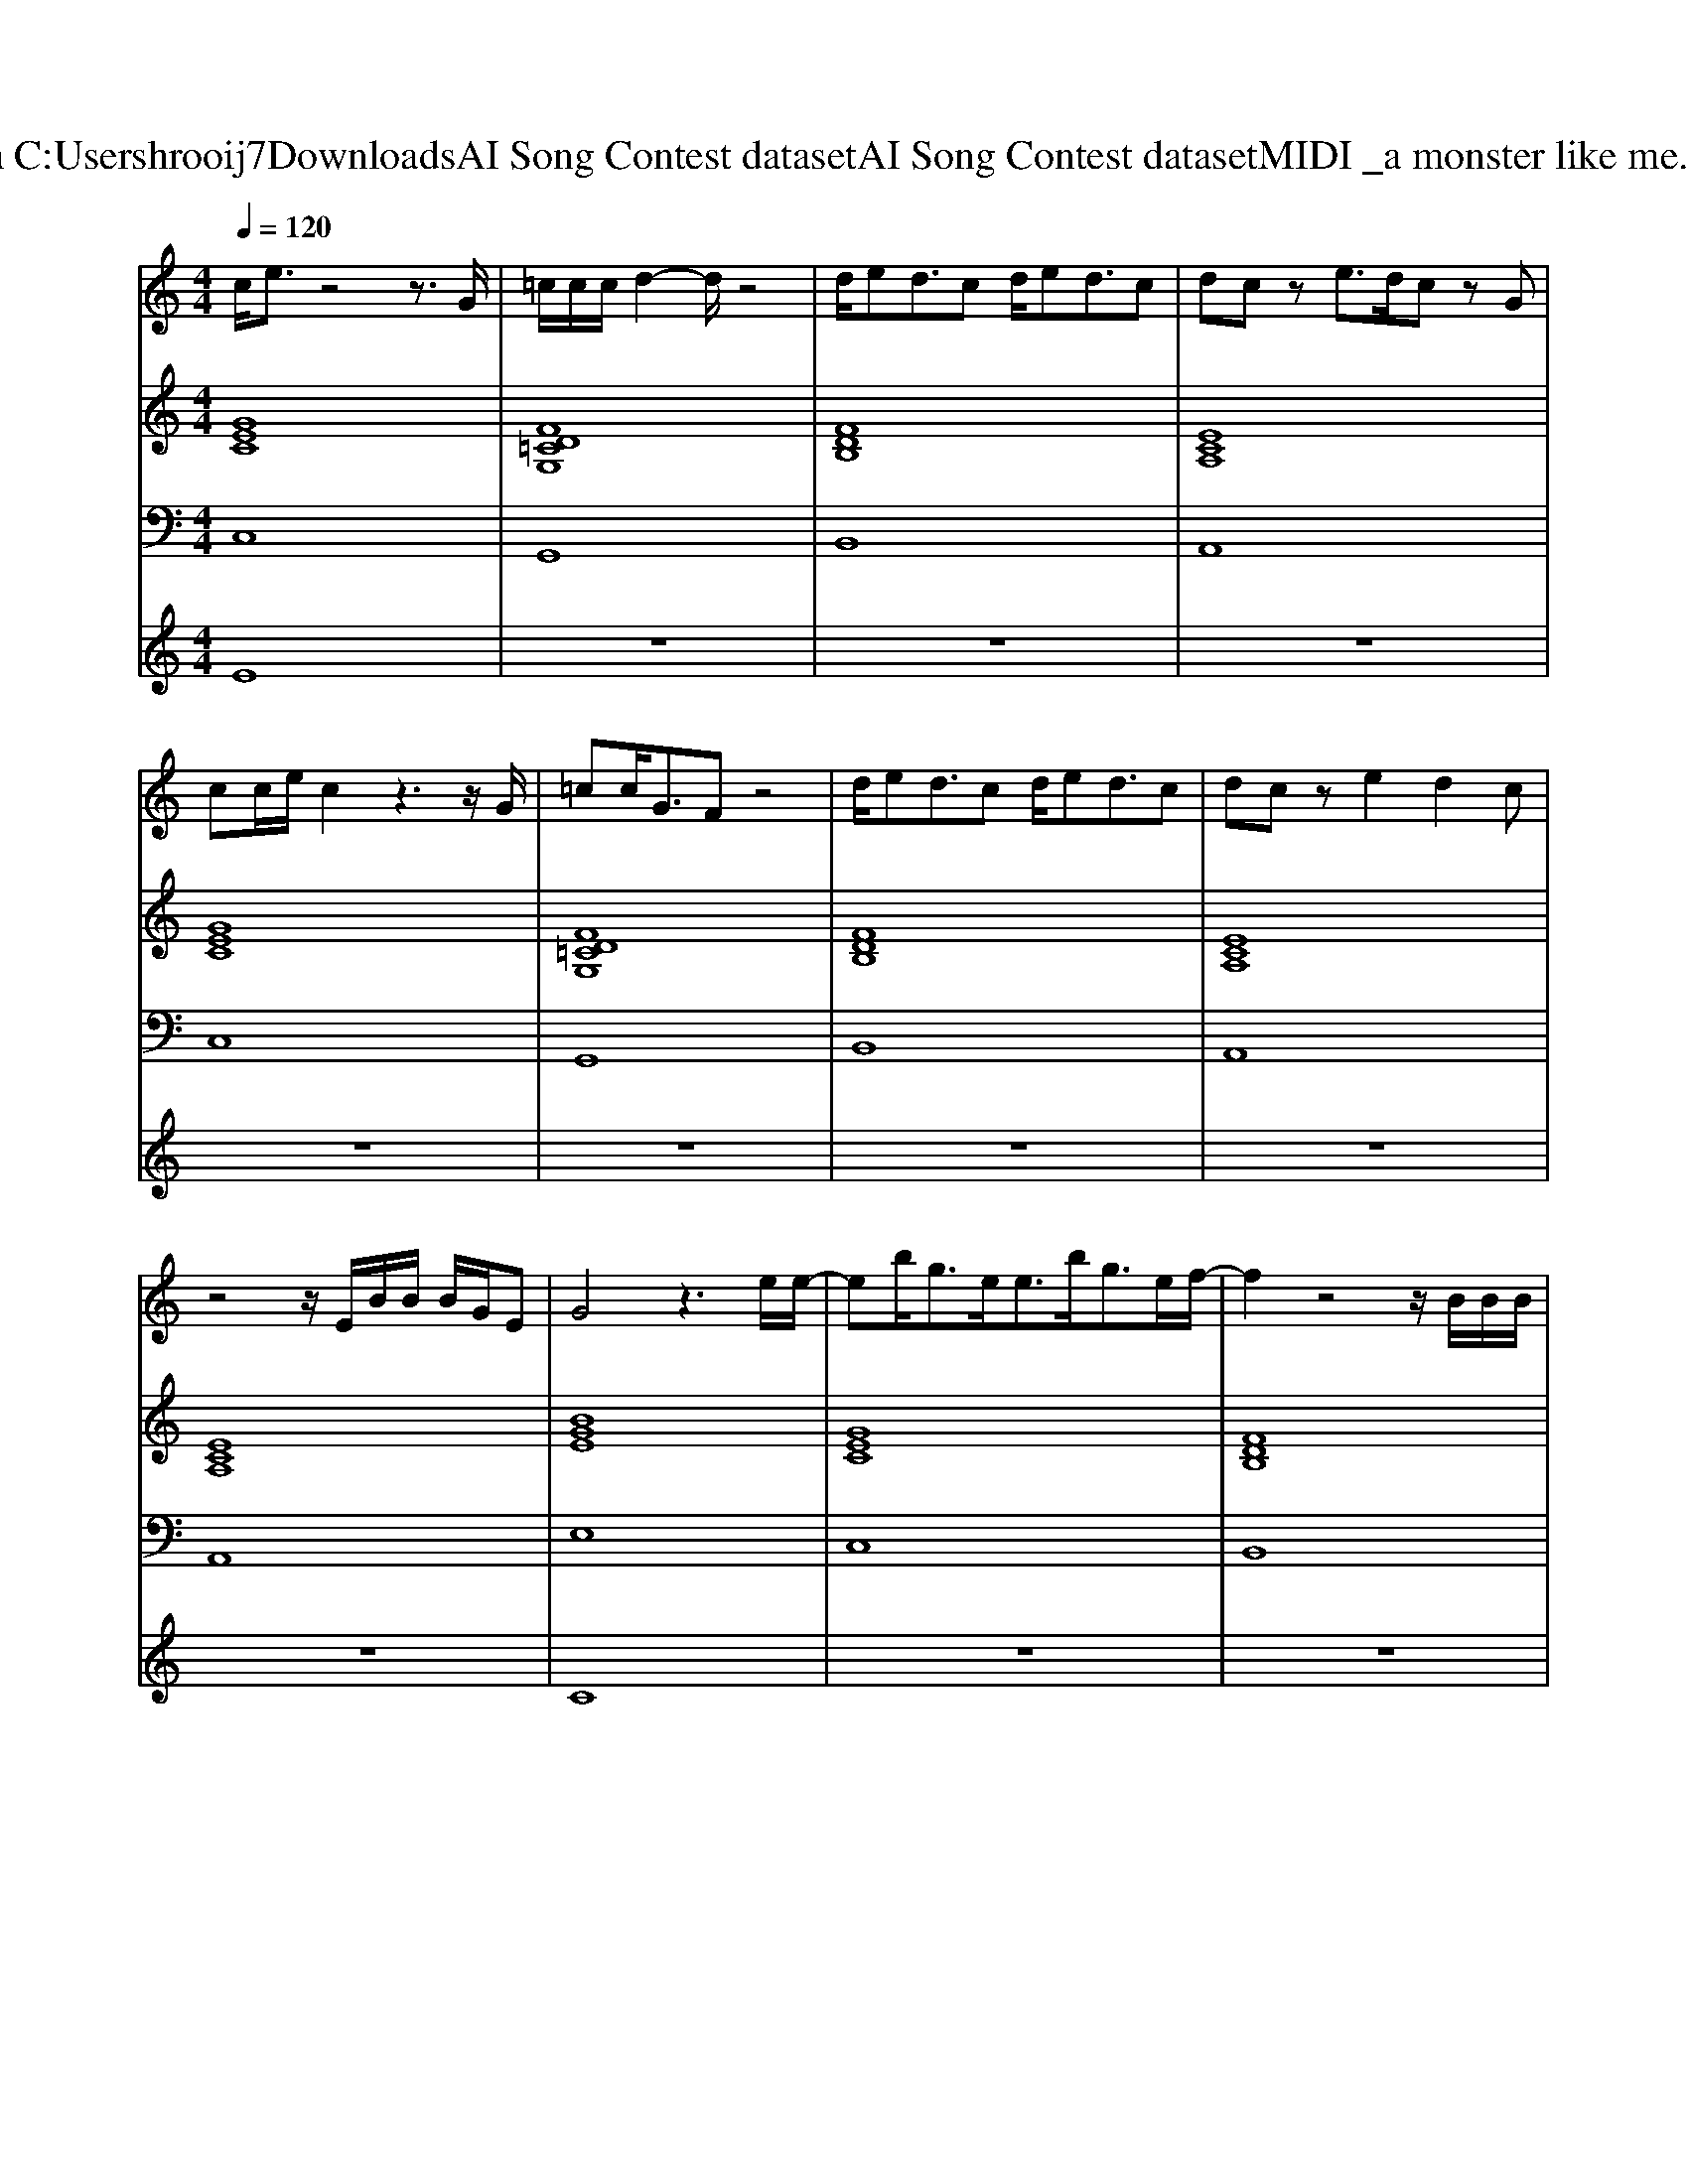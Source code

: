 X: 1
T: from C:\Users\hrooij7\Downloads\AI Song Contest dataset\AI Song Contest dataset\MIDI\026_a monster like me.midi
M: 4/4
L: 1/8
Q:1/4=120
K:C major
V:1
%%MIDI program 0
c/2e3/2 z4 z3/2G/2| \
=c/2c/2c/2d2-d/2 z4| \
d/2ed3/2c d/2ed3/2c| \
dc ze3/2d/2c zG|
cc/2e/2 c2 z3z/2G/2| \
=cc<GF z4| \
d/2ed3/2c d/2ed3/2c| \
dc ze2d2c|
z4 z/2E/2B/2B/2 B/2G/2E| \
G4 z3e/2e/2-| \
eb<ge<eb<ge/2f/2-| \
f2 z4 z/2B/2B/2B/2|
ag2e2-e/2B/2 Be/2B/2-| \
B2 z4 ze/2e/2-| \
eb<ge<eb<ge/2f/2-| \
f2 z4 z/2B/2B/2B/2|
c3/2B/2 c2 e4| \
z8| \
cG cd ed cG| \
B4 z4|
cG cd ed cG| \
d8| \
c8| \
e8|
V:2
%%MIDI program 0
[GEC]8| \
[FD=CG,]8| \
[FDB,]8| \
[ECA,]8|
[GEC]8| \
[FD=CG,]8| \
[FDB,]8| \
[ECA,]8|
[ECA,]8| \
[BGE]8| \
[GEC]8| \
[FDB,]8|
[ECA,]8| \
[BGE]8| \
[GEC]8| \
[FDB,]8|
[ECA,]8| \
[E=CA,]8| \
[GEC]8| \
[DB,G,]8|
[GEC]8| \
[DCG,]8| \
[ECA,]8| \
[E=CA,]8|
V:3
%%MIDI program 0
C,8| \
G,,8| \
B,,8| \
A,,8|
C,8| \
G,,8| \
B,,8| \
A,,8|
A,,8| \
E,8| \
C,8| \
B,,8|
A,,8| \
E,8| \
C,8| \
B,,8|
A,,8| \
A,,8| \
C,8| \
G,,8|
C,8| \
G,,8| \
A,,8| \
A,,8|
V:4
%%MIDI program 0
E8| \
z8| \
z8| \
z8|
z8| \
z8| \
z8| \
z8|
z8| \
C8| \
z8| \
z8|
z8| \
z8| \
z8| \
z8|
z8| \
z8| \
G8|

